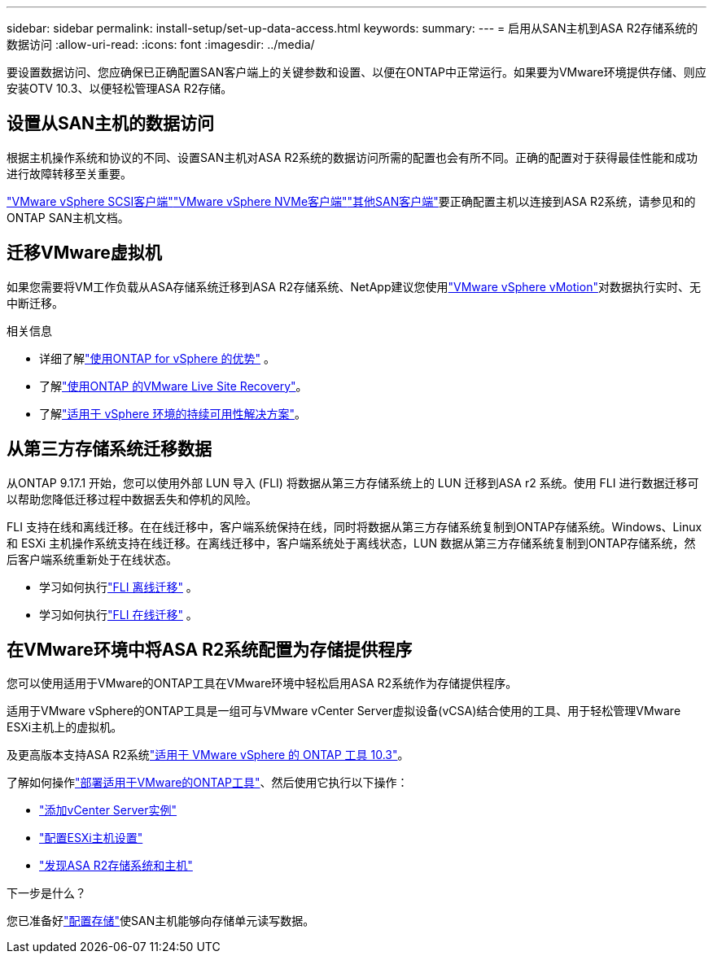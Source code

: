 ---
sidebar: sidebar 
permalink: install-setup/set-up-data-access.html 
keywords:  
summary:  
---
= 启用从SAN主机到ASA R2存储系统的数据访问
:allow-uri-read: 
:icons: font
:imagesdir: ../media/


[role="lead"]
要设置数据访问、您应确保已正确配置SAN客户端上的关键参数和设置、以便在ONTAP中正常运行。如果要为VMware环境提供存储、则应安装OTV 10.3、以便轻松管理ASA R2存储。



== 设置从SAN主机的数据访问

根据主机操作系统和协议的不同、设置SAN主机对ASA R2系统的数据访问所需的配置也会有所不同。正确的配置对于获得最佳性能和成功进行故障转移至关重要。

link:https://docs.netapp.com/us-en/ontap-sanhost/hu_vsphere_8.html["VMware vSphere SCSI客户端"^]link:https://docs.netapp.com/us-en/ontap-sanhost/nvme_esxi_8.html["VMware vSphere NVMe客户端"^]link:https://docs.netapp.com/us-en/ontap-sanhost/overview.html["其他SAN客户端"^]要正确配置主机以连接到ASA R2系统，请参见和的ONTAP SAN主机文档。



== 迁移VMware虚拟机

如果您需要将VM工作负载从ASA存储系统迁移到ASA R2存储系统、NetApp建议您使用link:https://www.vmware.com/products/cloud-infrastructure/vsphere/vmotion["VMware vSphere vMotion"^]对数据执行实时、无中断迁移。

.相关信息
* 详细了解link:https://docs.netapp.com/us-en/ontap-apps-dbs/vmware/vmware-vsphere-why.html["使用ONTAP for vSphere 的优势"^] 。
* 了解link:https://docs.netapp.com/us-en/ontap-apps-dbs/vmware/vmware-srm-overview.html["使用ONTAP 的VMware Live Site Recovery"^]。
* 了解link:https://docs.netapp.com/us-en/ontap-apps-dbs/vmware/vmware_vmsc_overview.html#continuous-availability-solutions-for-vsphere-environments["适用于 vSphere 环境的持续可用性解决方案"^]。




== 从第三方存储系统迁移数据

从ONTAP 9.17.1 开始，您可以使用外部 LUN 导入 (FLI) 将数据从第三方存储系统上的 LUN 迁移到ASA r2 系统。使用 FLI 进行数据迁移可以帮助您降低迁移过程中数据丢失和停机的风险。

FLI 支持在线和离线迁移。在在线迁移中，客户端系统保持在线，同时将数据从第三方存储系统复制到ONTAP存储系统。Windows、Linux 和 ESXi 主机操作系统支持在线迁移。在离线迁移中，客户端系统处于离线状态，LUN 数据从第三方存储系统复制到ONTAP存储系统，然后客户端系统重新处于在线状态。

* 学习如何执行link:https://docs.netapp.com/us-en/ontap-fli/san-migration//concept_fli_offline_workflow.html["FLI 离线迁移"^] 。
* 学习如何执行link:https://docs.netapp.com/us-en/ontap-fli/san-migration//concept_fli_online_workflow.html["FLI 在线迁移"^] 。




== 在VMware环境中将ASA R2系统配置为存储提供程序

您可以使用适用于VMware的ONTAP工具在VMware环境中轻松启用ASA R2系统作为存储提供程序。

适用于VMware vSphere的ONTAP工具是一组可与VMware vCenter Server虚拟设备(vCSA)结合使用的工具、用于轻松管理VMware ESXi主机上的虚拟机。

及更高版本支持ASA R2系统link:https://docs.netapp.com/us-en/ontap-tools-vmware-vsphere-10/concepts/ontap-tools-overview.html["适用于 VMware vSphere 的 ONTAP 工具 10.3"^]。

了解如何操作link:https://docs.netapp.com/us-en/ontap-tools-vmware-vsphere-10/deploy/ontap-tools-deployment.html["部署适用于VMware的ONTAP工具"^]、然后使用它执行以下操作：

* link:https://docs.netapp.com/us-en/ontap-tools-vmware-vsphere-10/configure/add-vcenter.html["添加vCenter Server实例"^]
* link:https://docs.netapp.com/us-en/ontap-tools-vmware-vsphere-10/configure/configure-esx-server-multipath-and-timeout-settings.html["配置ESXi主机设置"^]
* link:https://docs.netapp.com/us-en/ontap-tools-vmware-vsphere-10/configure/discover-storage-systems-and-hosts.html["发现ASA R2存储系统和主机"^]


.下一步是什么？
您已准备好link:../manage-data/provision-san-storage.html["配置存储"]使SAN主机能够向存储单元读写数据。
